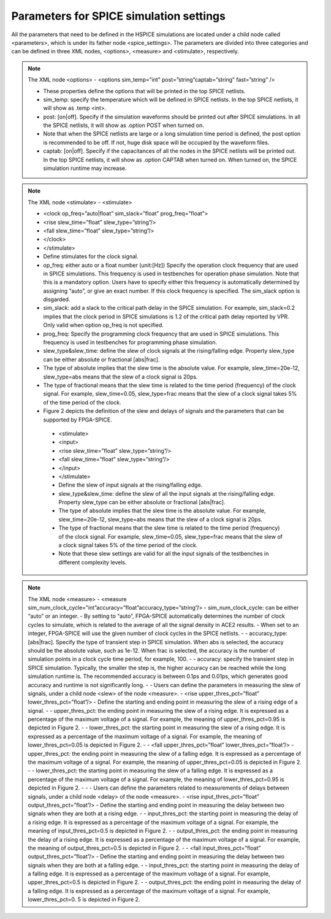 Parameters for SPICE simulation settings
========================================
All the parameters that need to be defined in the HSPICE simulations are located under a child node called <parameters>, which is under its father node <spice_settings>. 
The parameters are divided into three categories and can be defined in three XML nodes, <options>, <measure> and <stimulate>, respectively. 

.. note:: The XML node <options>
   - <options sim_temp=”int” post=”string”captab=”string” fast=”string” /> 

   - These properties define the options that will be printed in the top SPICE netlists.

   - sim_temp: specify the temperature which will be defined in SPICE netlists. In the top SPICE netlists, it will show as .temp <int>.

   - post: [on|off]. Specify if the simulation waveforms should be printed out after SPICE simulations. In all the SPICE netlists, it will show as .option POST when turned on.
   - Note that when the SPICE netlists are large or a long simulation time period is defined, the post option is recommended to be off. If not, huge disk space will be occupied by the waveform files.

   - captab: [on|off]. Specify if the capacitances of all the nodes in the SPICE netlists will be printed out. In the top SPICE netlists, it will show as .option CAPTAB when turned on. When turned on, the SPICE simulation runtime may increase.

.. note:: The XML node <stimulate>
  - <stimulate>

  -   <clock op_freq=”auto|float” sim_slack=”float” prog_freq=”float”>

  -     <rise slew_time=”float” slew_type=”string”/>

  -     <fall slew_time=”float” slew_type=”string”/>

  -   </clock>

  - </stimulate>

  - Define stimulates for the clock signal.

  - op_freq: either auto or a float number (unit:[Hz])  Specify the operation clock frequency that are used in SPICE simulations. This frequency is used in testbenches for operation phase simulation. Note that this is a mandatory option. Users have to specify either this frequency is automatically determined by assigning “auto”, or give an exact number. If this clock frequency is specified. The sim_slack option is disgarded.

  - sim_slack: add a slack to the critical path delay in the SPICE simulation. For example, sim_slack=0.2 implies that the clock period in SPICE simulations is 1.2 of the critical path delay reported by VPR. Only valid when option op_freq is not specified.

  - prog_freq: Specify the programming clock frequency that are used in SPICE simulations. This frequency is used in testbenches for programming phase simulation.

  - slew_type&slew_time: define the slew of clock signals at the rising/falling edge. Property slew_type can be either absolute or fractional [abs|frac]. 
  - The type of absolute implies that the slew time is the absolute value. For example, slew_time=20e-12, slew_type=abs means that the slew of a clock signal is  20ps. 
  - The type of fractional means that the slew time is related to the time period (frequency) of the clock signal. For example, slew_time=0.05, slew_type=frac means that the slew of a clock signal takes 5% of the time period of the clock.

  - Figure 2 depicts the definition of the slew and delays of signals and the parameters that can be supported by FPGA-SPICE.

   - <stimulate>

   - <input>

   - <rise slew_time=”float” slew_type=”string”/>

   - <fall slew_time=”float” slew_type=”string”/>

   - </input>

   - </stimulate>

   - Define the slew of input signals at the rising/falling edge.

   - slew_type&slew_time: define the slew of all the input signals at the rising/falling edge. Property slew_type can be either absolute or fractional [abs|frac]. 
   - The type of absolute implies that the slew time is the absolute value. For example, slew_time=20e-12, slew_type=abs means that the slew of a clock signal is  20ps. 
   - The type of fractional means that the slew time is related to the time period (frequency) of the clock signal. For example, slew_time=0.05, slew_type=frac means that the slew of a clock signal takes 5% of the time period of the clock.
   - Note that these slew settings are valid for all the input signals of the testbenches in different complexity levels.

.. note:: The XML node <measure>
  - <measure sim_num_clock_cycle=”int”accuracy=”float”accuracy_type=”string”/>
  - sim_num_clock_cycle: can be either “auto” or an integer. 
  - By setting to “auto”, FPGA-SPICE automatically determines the number of clock cycles to simulate, which is related to the average of all the signal density in ACE2 results.
  - When set to an integer, FPGA-SPICE will use the given number of clock cycles in the SPICE netlists.
  - 
  - accuracy_type: [abs|frac]. Specify the type of transient step in SPICE simulation. When abs is selected, the accuracy should be the absolute value, such as 1e-12. When frac is selected, the accuracy is the number of simulation points in a clock cycle time period, for example, 100.
  - 
  - accuracy: specify the transient step in SPICE simulation. Typically, the smaller the step is, the higher accuracy can be reached while the long simulation runtime is. The recommended accuracy is between 0.1ps and 0.01ps, which generates good accuracy and runtime is not significantly long. 
  - 
  - Users can define the parameters in measuring the slew of signals, under a child node <slew> of the node <measure>.
  - <rise upper_thres_pct=”float” lower_thres_pct=”float”/>
  - Define the starting and ending point in measuring the slew of a rising edge of a signal.
  - 
  - upper_thres_pct: the ending point in measuring the slew of a rising edge. It is expressed as a percentage of the maximum voltage of a signal. For example, the meaning of upper_thres_pct=0.95 is depicted in Figure 2. 
  - 
  - lower_thres_pct: the starting point in measuring the slew of a rising edge. It is expressed as a percentage of the maximum voltage of a signal. For example, the meaning of lower_thres_pct=0.05 is depicted in Figure 2.
  - 
  - <fall upper_thres_pct=”float” lower_thres_pct=”float”/>
  - upper_thres_pct: the ending point in measuring the slew of a falling edge. It is expressed as a percentage of the maximum voltage of a signal. For example, the meaning of upper_thres_pct=0.05 is depicted in Figure 2.
  - 
  - lower_thres_pct: the starting point in measuring the slew of a falling edge. It is expressed as a percentage of the maximum voltage of a signal. For example, the meaning of lower_thres_pct=0.95 is depicted in Figure 2.
  - 
  - 
  - Users can define the parameters related to measurements of delays between signals, under a child node <delay> of the node <measure>.
  - <rise input_thres_pct=”float” output_thres_pct=”float”/>
  - Define the starting and ending point in measuring the delay between two signals when they are both at a rising edge.
  - 
  - input_thres_pct: the starting point in measuring the delay of a rising edge. It is expressed as a percentage of the maximum voltage of a signal. For example, the meaning of input_thres_pct=0.5 is depicted in Figure 2. 
  - 
  - output_thres_pct: the ending point in measuring the delay of a rising edge. It is expressed as a percentage of the maximum voltage of a signal. For example, the meaning of output_thres_pct=0.5 is depicted in Figure 2.
  - 
  - <fall input_thres_pct=”float” output_thres_pct=”float”/>
  - Define the starting and ending point in measuring the delay between two signals when they are both at a falling edge.
  - 
  - input_thres_pct: the starting point in measuring the delay of a falling edge. It is expressed as a percentage of the maximum voltage of a signal. For example, upper_thres_pct=0.5 is depicted in Figure 2. 
  - 
  - output_thres_pct: the ending point in measuring the delay of a falling edge. It is expressed as a percentage of the maximum voltage of a signal. For example, lower_thres_pct=0. 5 is depicted in Figure 2.
    
    
